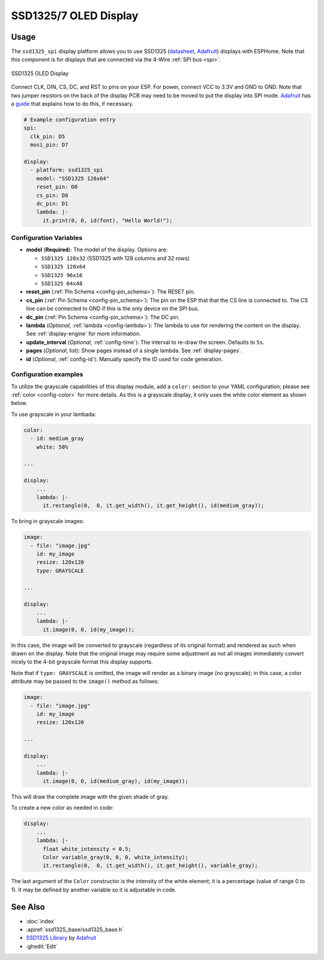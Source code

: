 SSD1325/7 OLED Display
======================

.. seo::
    :description: Instructions for setting up SSD1325/7 OLED display drivers.
    :image: ssd1325.jpg

.. _ssd1325-spi:

Usage
-----

The ``ssd1325_spi`` display platform allows you to use
SSD1325 (`datasheet <https://cdn-shop.adafruit.com/datasheets/SSD1325.pdf>`__,
`Adafruit <https://www.adafruit.com/product/2674>`__) displays with ESPHome. Note that this
component is for displays that are connected via the 4-Wire :ref:`SPI bus <spi>`.

.. figure:: images/ssd1325-full.jpg
    :align: center
    :width: 75.0%

    SSD1325 OLED Display

Connect CLK, DIN, CS, DC, and RST to pins on your ESP. For power, connect
VCC to 3.3V and GND to GND. Note that two jumper resistors on the back of the
display PCB may need to be moved to put the display into SPI mode.
`Adafruit <https://www.adafruit.com/product/2674>`__ has a
`guide <https://learn.adafruit.com/2-7-monochrome-128x64-oled-display-module/assembly>`__
that explains how to do this, if necessary.

.. code-block:: yaml

    # Example configuration entry
    spi:
      clk_pin: D5
      mosi_pin: D7

    display:
      - platform: ssd1325_spi
        model: "SSD1325 128x64"
        reset_pin: D0
        cs_pin: D8
        dc_pin: D1
        lambda: |-
          it.print(0, 0, id(font), "Hello World!");

Configuration Variables
***********************

- **model** (**Required**): The model of the display. Options are:

  - ``SSD1325 128x32`` (SSD1325 with 128 columns and 32 rows)
  - ``SSD1325 128x64``
  - ``SSD1325 96x16``
  - ``SSD1325 64x48``

- **reset_pin** (:ref:`Pin Schema <config-pin_schema>`): The RESET pin.
- **cs_pin** (:ref:`Pin Schema <config-pin_schema>`): The pin on the ESP that that the CS line is connected to.
  The CS line can be connected to GND if this is the only device on the SPI bus.
- **dc_pin** (:ref:`Pin Schema <config-pin_schema>`): The DC pin.
- **lambda** (*Optional*, :ref:`lambda <config-lambda>`): The lambda to use for rendering the content on the display.
  See :ref:`display-engine` for more information.
- **update_interval** (*Optional*, :ref:`config-time`): The interval to re-draw the screen. Defaults to ``5s``.
- **pages** (*Optional*, list): Show pages instead of a single lambda. See :ref:`display-pages`.
- **id** (*Optional*, :ref:`config-id`): Manually specify the ID used for code generation.

Configuration examples
**********************

To utilize the grayscale capabilities of this display module, add a ``color:`` section to your YAML configuration;
please see :ref:`color <config-color>` for more details. As this is a grayscale display, it only uses the white color
element as shown below.

To use grayscale in your lambada:

.. code-block:: yaml

    color:
      - id: medium_gray
        white: 50%

    ...

    display:
        ...
        lambda: |-
          it.rectangle(0,  0, it.get_width(), it.get_height(), id(medium_gray));


To bring in grayscale images:

.. code-block:: yaml

    image:
      - file: "image.jpg"
        id: my_image
        resize: 120x120
        type: GRAYSCALE

    ...

    display:
        ...
        lambda: |-
          it.image(0, 0, id(my_image));

In this case, the image will be converted to grayscale (regardless of its original format) and rendered as such
when drawn on the display. Note that the original image may require some adjustment as not all images immediately
convert nicely to the 4-bit grayscale format this display supports.

Note that if ``type: GRAYSCALE`` is omitted, the image will render as a binary image (no grayscale); in this
case, a color attribute may be passed to the ``image()`` method as follows:

.. code-block:: yaml

    image:
      - file: "image.jpg"
        id: my_image
        resize: 120x120

    ...

    display:
        ...
        lambda: |-
          it.image(0, 0, id(medium_gray), id(my_image));

This will draw the complete image with the given shade of gray.

To create a new color as needed in code:

.. code-block:: yaml

    display:
        ...
        lambda: |-
          float white_intensity = 0.5;
          Color variable_gray(0, 0, 0, white_intensity);
          it.rectangle(0,  0, it.get_width(), it.get_height(), variable_gray);

The last argument of the ``Color`` constructor is the intensity of the white element; it is a percentage
(value of range 0 to 1). It may be defined by another variable so it is adjustable in code.

See Also
--------

- :doc:`index`
- :apiref:`ssd1325_base/ssd1325_base.h`
- `SSD1325 Library <https://github.com/adafruit/Adafruit_SSD1325>`__ by `Adafruit <https://www.adafruit.com/>`__
- :ghedit:`Edit`
